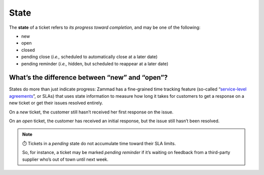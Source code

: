 State
=====

The **state** of a ticket refers to *its progress toward completion,*
and may be one of the following:

* new
* open
* closed
* pending close
  (*i.e.,* scheduled to automatically close at a later date)
* pending reminder
  (*i.e.,* hidden, but scheduled to reappear at a later date)

.. _new-vs-open:

What’s the difference between “new” and “open”?
^^^^^^^^^^^^^^^^^^^^^^^^^^^^^^^^^^^^^^^^^^^^^^^

States do more than just indicate progress:
Zammad has a fine-grained time tracking feature
(so-called “\ `service-level agreements <https://admin-docs.zammad.org/en/latest/manage-slas.html>`_\ ”, or SLAs)
that uses state information to measure how long it takes
for customers to get a response on a new ticket
or get their issues resolved entirely.

On a *new* ticket,
the customer still hasn’t received her first response on the issue.

On an *open* ticket,
the customer has received an initial response,
but the issue still hasn’t been resolved.

.. note:: ⏱️ Tickets in a *pending* state do not accumulate time toward their SLA limits.

   So, for instance, a ticket may be marked *pending reminder*
   if it’s waiting on feedback from a third-party supplier
   who’s out of town until next week.

